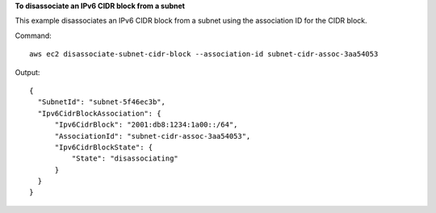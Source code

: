 **To disassociate an IPv6 CIDR block from a subnet**

This example disassociates an IPv6 CIDR block from a subnet using the association ID for the CIDR block.

Command::

  aws ec2 disassociate-subnet-cidr-block --association-id subnet-cidr-assoc-3aa54053

Output::

  {
    "SubnetId": "subnet-5f46ec3b", 
    "Ipv6CidrBlockAssociation": {
        "Ipv6CidrBlock": "2001:db8:1234:1a00::/64", 
        "AssociationId": "subnet-cidr-assoc-3aa54053", 
        "Ipv6CidrBlockState": {
            "State": "disassociating"
        }
    }
  }